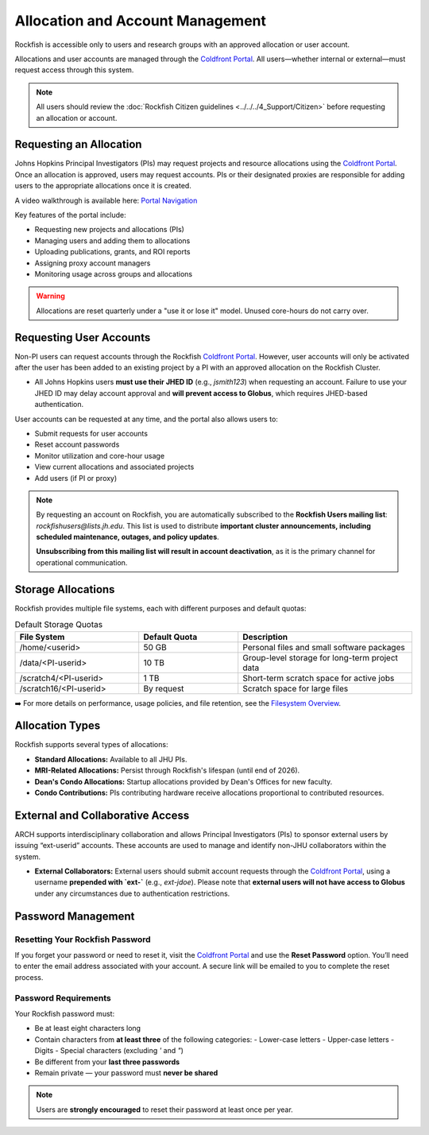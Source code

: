 Allocation and Account Management
#################################

Rockfish is accessible only to users and research groups with an approved allocation or user account.

Allocations and user accounts are managed through the `Coldfront Portal`_. All users—whether internal or external—must request access through this system.

.. note::
    All users should review the :doc:`Rockfish Citizen guidelines <../../../4_Support/Citizen>` before requesting an allocation or account.

Requesting an Allocation
************************

Johns Hopkins Principal Investigators (PIs) may request projects and resource allocations using the `Coldfront Portal`_. Once an allocation is approved, users may request accounts. PIs or their designated proxies are responsible for adding users to the appropriate allocations once it is created.

A video walkthrough is available here: `Portal Navigation`_

Key features of the portal include:

- Requesting new projects and allocations (PIs)
- Managing users and adding them to allocations
- Uploading publications, grants, and ROI reports
- Assigning proxy account managers
- Monitoring usage across groups and allocations

.. warning::
   Allocations are reset quarterly under a "use it or lose it" model. Unused core-hours do not carry over.

Requesting User Accounts
************************

Non-PI users can request accounts through the Rockfish `Coldfront Portal`_. However, user accounts will only be activated after the user has been added to an existing project by a PI with an approved allocation on the Rockfish Cluster.

- All Johns Hopkins users **must use their JHED ID** (e.g., `jsmith123`) when requesting an account.  
  Failure to use your JHED ID may delay account approval and **will prevent access to Globus**, which requires JHED-based authentication.

User accounts can be requested at any time, and the portal also allows users to:

- Submit requests for user accounts
- Reset account passwords
- Monitor utilization and core-hour usage
- View current allocations and associated projects
- Add users (if PI or proxy)

.. note::
   By requesting an account on Rockfish, you are automatically subscribed to the **Rockfish Users mailing list**:  
   `rockfishusers@lists.jh.edu`.  
   This list is used to distribute **important cluster announcements, including scheduled maintenance, outages, and policy updates**.

   **Unsubscribing from this mailing list will result in account deactivation**, as it is the primary channel for operational communication.

Storage Allocations
*******************

Rockfish provides multiple file systems, each with different purposes and default quotas:

.. list-table:: Default Storage Quotas
   :widths: 25 20 35
   :header-rows: 1

   * - File System
     - Default Quota
     - Description
   * - /home/<userid>
     - 50 GB
     - Personal files and small software packages
   * - /data/<PI-userid>
     - 10 TB
     - Group-level storage for long-term project data
   * - /scratch4/<PI-userid>
     - 1 TB
     - Short-term scratch space for active jobs
   * - /scratch16/<PI-userid>
     - By request
     - Scratch space for large files

➡️ For more details on performance, usage policies, and file retention, see the `Filesystem Overview <Filesystems>`__.

Allocation Types
****************

Rockfish supports several types of allocations:

- **Standard Allocations:** Available to all JHU PIs.
- **MRI-Related Allocations:** Persist through Rockfish's lifespan (until end of 2026).
- **Dean's Condo Allocations:** Startup allocations provided by Dean's Offices for new faculty.
- **Condo Contributions:** PIs contributing hardware receive allocations proportional to contributed resources.

External and Collaborative Access
*********************************

ARCH supports interdisciplinary collaboration and allows Principal Investigators (PIs) to sponsor external users by issuing “ext-userid” accounts. These accounts are used to manage and identify non-JHU collaborators within the system.

- **External Collaborators:**  
  External users should submit account requests through the `Coldfront Portal`_, using a username **prepended with `ext-`** (e.g., `ext-jdoe`).  
  Please note that **external users will not have access to Globus** under any circumstances due to authentication restrictions.


.. _Coldfront Portal: https://coldfront.rockfish.jhu.edu/
.. _Portal Navigation: https://www.youtube.com/watch?v=L6zvLBK5Mss

Password Management
*******************

Resetting Your Rockfish Password
================================

If you forget your password or need to reset it, visit the `Coldfront Portal`_ and use the **Reset Password** option. You’ll need to enter the email address associated with your account. A secure link will be emailed to you to complete the reset process.

Password Requirements
=====================

Your Rockfish password must:

- Be at least eight characters long
- Contain characters from **at least three** of the following categories:
  - Lower-case letters
  - Upper-case letters
  - Digits
  - Special characters (excluding `'` and `"`)
- Be different from your **last three passwords**
- Remain private — your password must **never be shared**

.. note::
   Users are **strongly encouraged** to reset their password at least once per year.

.. _Coldfront Portal: https://coldfront.rockfish.jhu.edu/
.. _Portal Navigation: https://www.youtube.com/watch?v=L6zvLBK5Mss